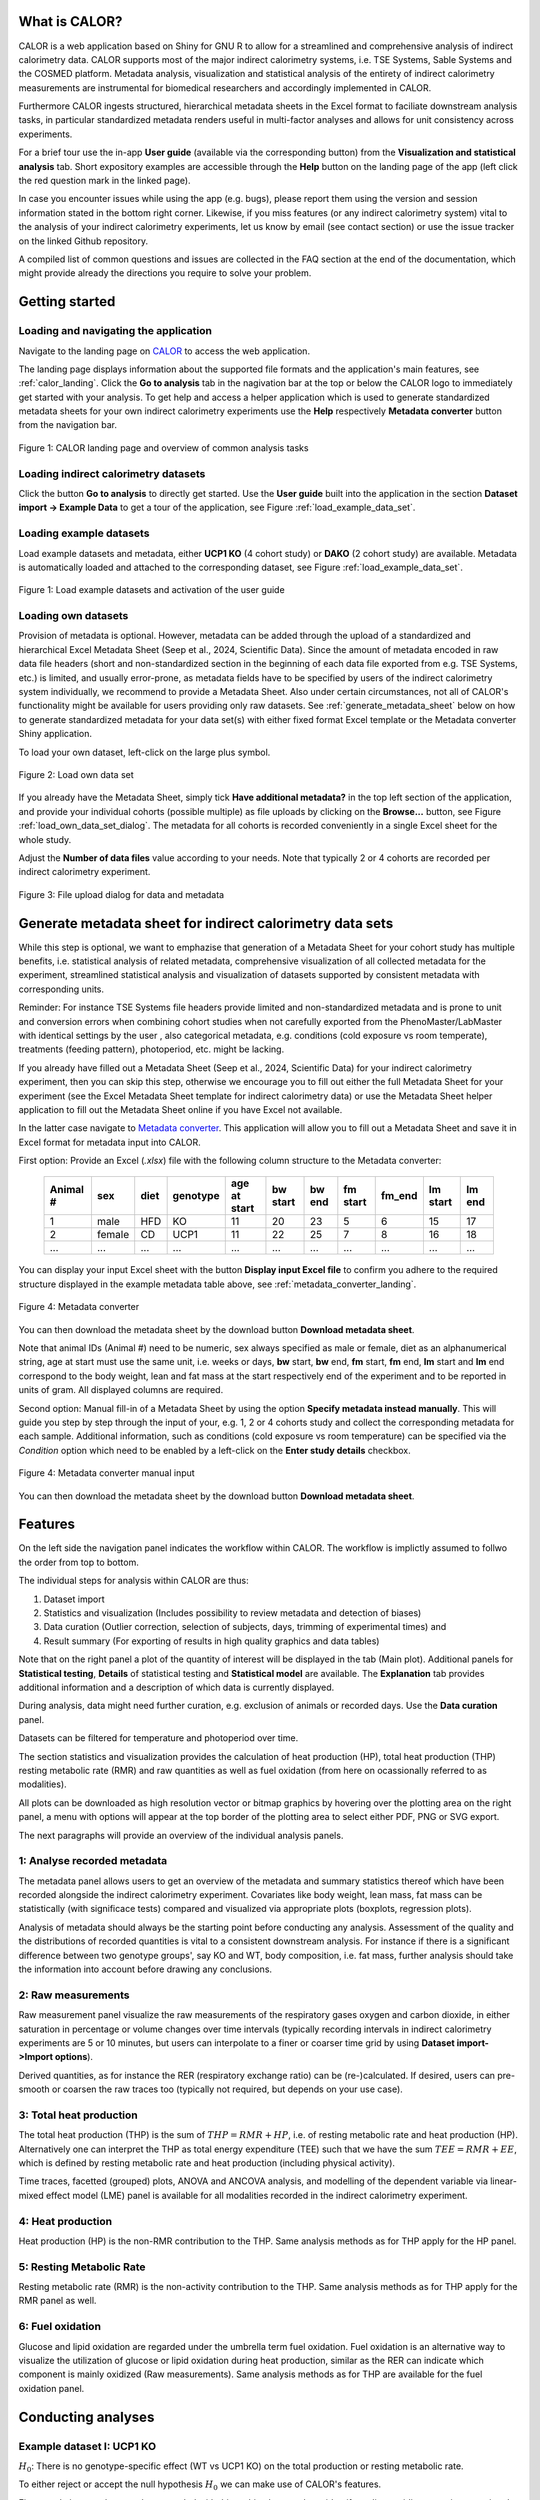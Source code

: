 What is CALOR?
==============

CALOR is a web application based on Shiny for GNU R to allow for a streamlined and comprehensive analysis of 
indirect calorimetry data. CALOR supports most of the major indirect calorimetry systems, i.e. TSE Systems, Sable Systems and
the COSMED platform. Metadata analysis, visualization and statistical analysis of the entirety of indirect calorimetry
measurements are instrumental for biomedical researchers and accordingly implemented in CALOR.  

Furthermore CALOR ingests structured, hierarchical metadata sheets in the Excel format to faciliate downstream analysis tasks,
in particular standardized metadata renders useful in multi-factor analyses and allows for unit consistency across experiments.

For a brief tour use the in-app **User guide** (available via the corresponding button) from the **Visualization and statistical analysis** tab.
Short expository examples are accessible through the **Help** button on the landing page of the app (left click the red question mark in the linked page).

In case you encounter issues while using the app (e.g. bugs), please report them using the version and session information stated in the bottom right corner.
Likewise, if you miss features (or any indirect calorimetry system) vital to the analysis of your indirect calorimetry experiments, let us know by email (see contact section) or 
use the issue tracker on the linked Github repository.

A compiled list of common questions and issues are collected in the FAQ section at the end of the documentation, which might provide already the directions you require to solve your problem.

Getting started
===============

Loading and navigating the application
~~~~~~~~~~~~~~~~~~~~~~~~~~~~~~~~~~~~~~~~~

Navigate to the landing page on `CALOR <https://shiny.iaas.uni-bonn.de/Calo>`_ to access the web application.

The landing page displays information about the supported file formats and the application's main features, see
:ref:`calor_landing`. Click the **Go to analysis** tab in the nagivation bar at the top or below the CALOR logo
to immediately get started with your analysis. To get help and access a helper application which is used to generate 
standardized metadata sheets for your own indirect calorimetry experiments use the **Help** respectively **Metadata converter** 
button from the navigation bar.

.. _calor_landing:

.. figure:: img/calor_landing.png
   :align: center
   :alt: CALOR landing page
   :scale: 50%

   Figure 1: CALOR landing page and overview of common analysis tasks


Loading indirect calorimetry datasets 
~~~~~~~~~~~~~~~~~~~~~~~~~~~~~~~~~~~~~~~~~~~~~~~~~~~~~~~~~~~

Click the button **Go to analysis** to directly get started. Use the
**User guide** built into the application in the section **Dataset import -> Example Data** to get a tour of the application, 
see Figure :ref:`load_example_data_set`.

Loading example datasets
~~~~~~~~~~~~~~~~~~~~~~~~~~~~~~~~~~~~~~~~~~~~~~~~~~~~~~~~~~~~~
Load example datasets and metadata, either **UCP1 KO** (4 cohort study) or **DAKO** (2 cohort study) are available. 
Metadata is automatically loaded and attached to the corresponding dataset, see Figure :ref:`load_example_data_set`.

.. _load_example_data_set:

.. figure:: img/01_a_intro_load_example_data_set.png
   :align: center
   :alt: Load example data set
   :scale: 50%

   Figure 1: Load example datasets and activation of the user guide


Loading own datasets
~~~~~~~~~~~~~~~~~~~~~~~~~~~~~~~~~~~~~~~~~~~~~~~~~~~~~~~~~~~~~

Provision of metadata is optional. However, metadata can be added through the upload of a standardized and hierarchical
Excel Metadata Sheet (Seep et al., 2024, Scientific Data). Since the amount of metadata encoded in raw data file headers 
(short and non-standardized section in the beginning of each data file exported from e.g. TSE Systems, etc.) is limited, 
and usually error-prone, as metadata fields have to be specified by users of the indirect calorimetry system individually,
we recommend to provide a Metadata Sheet. Also under certain circumstances, not all of CALOR's functionality might be
available for users providing only raw datasets. See :ref:`generate_metadata_sheet` below on how to generate 
standardized metadata for your data set(s) with either fixed format Excel template or the Metadata converter Shiny application.

To load your own dataset, left-click on the large plus symbol.

.. _load_own_data_set:

.. figure:: img/01_b_intro_load_own_data_set.png
   :align: center
   :alt: Load own data set
   :scale: 50%
   
   Figure 2: Load own data set


If you already have the Metadata Sheet, simply tick **Have additional metadata?** in the top left section of the application,
and provide your individual cohorts (possible multiple) as file uploads by clicking on the **Browse...** button, see Figure :ref:`load_own_data_set_dialog`.
The metadata for all cohorts is recorded conveniently in a single Excel sheet for the whole study.

Adjust the **Number of data files** value according to your needs. Note that typically 2 or 4 cohorts are recorded per indirect calorimetry experiment.

.. _load_own_data_set_dialog:

.. figure:: img/01_b_intro_load_own_data_set_with_metadata.png
   :align: center
   :alt: Load own data set and metadata
   :scale: 50%

   Figure 3: File upload dialog for data and metadata


.. _generate_metadata_sheet:

Generate metadata sheet for indirect calorimetry data sets 
=============================================================
While this step is optional, we want to emphazise that generation of a Metadata Sheet for your cohort study has multiple 
benefits, i.e. statistical analysis of related metadata, comprehensive visualization of all collected metadata for the experiment,
streamlined statistical analysis and visualization of datasets supported by consistent metadata with corresponding units. 

Reminder: For instance TSE Systems file headers provide limited and non-standardized metadata and is prone to unit and conversion
errors when combining cohort studies when not carefully exported from the PhenoMaster/LabMaster with identical settings by the user
, also categorical metadata, e.g. conditions (cold exposure vs room temperate), treatments (feeding pattern), photoperiod, etc.  might be lacking.

If you already have filled out a Metadata Sheet (Seep et al., 2024, Scientific Data) for your indirect calorimetry experiment,
then you can skip this step, otherwise we encourage you to fill out either the full Metadata Sheet for your experiment (see 
the Excel Metadata Sheet template for indirect calorimetry data) or use the Metadata Sheet helper application to fill out 
the Metadata Sheet online if you have Excel not available. 

In the latter case navigate to `Metadata converter <https://shiny.iaas.uni-bonn.de/CaloHelper>`_. 
This application will allow you to fill out a Metadata Sheet and save it in Excel format for metadata input into CALOR.

First option: Provide an Excel (*.xlsx*) file with the following column structure to the Metadata converter:


   +-----------+--------+------+----------+-------------+----------+---------+----------+--------+----------+--------+
   | Animal #  | sex    | diet | genotype | age at start| bw start | bw end  | fm start | fm_end | lm start | lm end |
   +===========+========+======+==========+=============+==========+=========+==========+========+==========+========+
   | 1         | male   | HFD  | KO       | 11          | 20       | 23      | 5        | 6      | 15       | 17     |
   +-----------+--------+------+----------+-------------+----------+---------+----------+--------+----------+--------+
   | 2         | female | CD   | UCP1     | 11          | 22       | 25      | 7        | 8      | 16       | 18     |
   +-----------+--------+------+----------+-------------+----------+---------+----------+--------+----------+--------+
   | ...       | ...    | ...  | ...      | ...         | ...      | ...     | ...      | ...    | ...      | ...    |
   +-----------+--------+------+----------+-------------+----------+---------+----------+--------+----------+--------+

You can display your input Excel sheet with the button **Display input Excel file** to confirm you adhere to the
required structure displayed in the example metadata table above, see :ref:`metadata_converter_landing`.

.. _metadata_converter_landing:

.. figure:: img/metadata_converter_landing.png
   :align: center
   :alt: Metadata converter landing page
   :scale: 50%

   Figure 4: Metadata converter


You can then download the metadata sheet by the download button **Download metadata sheet**.

Note that animal IDs (Animal #) need to be numeric, sex always specified as male or female, diet as an alphanumerical string, age at 
start must use the same unit, i.e. weeks or days, **bw** start, **bw** end, **fm** start, **fm** end, **lm** start and 
**lm** end correspond to the body weight, lean and fat mass at the start respectively end of the
experiment and to be reported in units of gram. All displayed columns are required. 

Second option: Manual fill-in of a Metadata Sheet by using the option **Specify metadata instead manually**. This will
guide you step by step through the input of your, e.g. 1, 2 or 4 cohorts study and collect the corresponding metadata
for each sample. Additional information, such as conditions (cold exposure vs room temperature) can be specified via the
*Condition* option which need to be enabled by a left-click on the **Enter study details** checkbox.

.. _metadata_converter_manual:

.. figure:: img/metadata_converter_manual.png
   :align: center
   :alt: Metadata converter landing page
   :scale: 50%

   Figure 4: Metadata converter manual input


You can then download the metadata sheet by the download button **Download metadata sheet**.

Features
=====================================

On the left side the navigation panel indicates the workflow within CALOR. The workflow is implictly assumed to follwo the order from top to bottom.

The individual steps for analysis within CALOR are thus:

1. Dataset import
2. Statistics and visualization (Includes possibility to review metadata and detection of biases)
3. Data curation (Outlier correction, selection of subjects, days, trimming of experimental times) and
4. Result summary (For exporting of results in high quality graphics and data tables)

Note that on the right panel a plot of the quantity of interest will be displayed in the tab (Main plot). 
Additional panels for **Statistical testing**, **Details** of statistical testing and **Statistical model** are available.
The **Explanation** tab provides additional information and a description of which data is currently displayed.

During analysis, data might need further curation, e.g. exclusion of animals or recorded days. Use the **Data curation** panel.

Datasets can be filtered for temperature and photoperiod over time.

The section statistics and visualization provides the calculation of heat production (HP), total heat production (THP)
resting metabolic rate (RMR) and raw quantities as well as fuel oxidation (from here on ocassionally referred to as modalities).

All plots can be downloaded as high resolution vector or bitmap graphics by hovering over the plotting area on the right panel,
a menu with options will appear at the top border of the plotting area to select either PDF, PNG or SVG export.

The next paragraphs will provide an overview of the individual analysis panels.

1: Analyse recorded metadata
~~~~~~~~~~~~~~~~~~~~~~~~~~~~~~~~~~~~~~~~~~~~~~~~~~~~~~~~~~~~~

The metadata panel allows users to get an overview of the metadata and summary statistics thereof which have been
recorded alongside the indirect calorimetry experiment. Covariates like body weight, lean mass, fat mass can be statistically
(with significace tests) compared and visualized via appropriate plots (boxplots, regression plots).

Analysis of metadata should always be the starting point before conducting any analysis. Assessment of the quality and the
distributions of recorded quantities is vital to a consistent downstream analysis. For instance if there is a significant 
difference between two genotype groups', say KO and WT, body composition, i.e. fat mass, further analysis should take the 
information into account before drawing any conclusions.

2: Raw measurements
~~~~~~~~~~~~~~~~~~~~~~~~~~~~~~~~~~~~~~~~~~~~~~~~~~~~~~~~~~~~~

Raw measurement panel visualize the raw measurements of the respiratory gases oxygen and carbon dioxide, in either saturation
in percentage or volume changes over time intervals (typically recording intervals in indirect calorimetry experiments are
5 or 10 minutes, but users can interpolate to a finer or coarser time grid by using **Dataset import->Import options**).

Derived quantities, as for instance the RER (respiratory exchange ratio) can be (re-)calculated. If desired,
users can pre-smooth or coarsen the raw traces too (typically not required, but depends on your use case).

3: Total heat production 
~~~~~~~~~~~~~~~~~~~~~~~~~~~~~~~~~~~~~~~~~~~~~~~~~~~~~~~~~~~~~

The total heat production (THP) is the sum of :math:`THP = RMR+HP`, i.e. of resting metabolic rate and heat production (HP).
Alternatively one can interpret the THP as total energy expenditure (TEE) such that we have the sum :math:`TEE=RMR+EE`, which is 
defined by resting metabolic rate and heat production (including physical activity).

Time traces, facetted (grouped) plots, ANOVA and ANCOVA analysis, and modelling of the dependent variable via linear-mixed effect model (LME)
panel is available for all modalities recorded in the indirect calorimetry experiment.

4: Heat production
~~~~~~~~~~~~~~~~~~~~~~~~~~~~~~~~~~~~~~~~~~~~~~~~~~~~~~~~~~~~~

Heat production (HP) is the non-RMR contribution to the THP. Same analysis methods as for THP apply for the HP panel.

5: Resting Metabolic Rate
~~~~~~~~~~~~~~~~~~~~~~~~~~~~~~~~~~~~~~~~~~~~~~~~~~~~~~~~~~~~~

Resting metabolic rate (RMR) is the non-activity contribution to the THP. Same analysis methods as for THP apply for the RMR panel as well.

6: Fuel oxidation
~~~~~~~~~~~~~~~~~~~~~~~~~~~~~~~~~~~~~~~~~~~~~~~~~~~~~~~~~~~~~

Glucose and lipid oxidation are regarded under the umbrella term fuel oxidation. Fuel oxidation is an alternative way to 
visualize the utilization of glucose or lipid oxidation during heat production, similar as the RER can indicate which
component is mainly oxidized (Raw measurements). Same analysis methods as for THP are available for the fuel oxidation panel.


Conducting analyses
===================

Example dataset I: UCP1 KO
~~~~~~~~~~~~~~~~~~~~~~~~~~~~~~~~~~~

.. container:: highlight-box

   :math:`H_0`:
   There is no genotype-specific effect (WT vs UCP1 KO) on the total production or resting metabolic rate.

To either reject or accept the null hypothesis :math:`H_0` we can make use of CALOR's features.

First, we do inspect the metadata recorded with this multi cohort study, to identify outliers or idiosyncrasies associated with the dataset.

.. _ucp1_ko_metadata:

.. figure:: img/metadata.png
   :align: center
   :alt: Metadata for multi cohort UCP1 KO data set
   :scale: 50%

   Figure 5: Metadata for multi cohort UCP1 KO data set

According to Fig. :ref:`ucp1_ko_metadata` distribution numbers (n) for Genotype and Diet are balanced, there is no 
irregularities for body composition (fat and lean mass) and also no problematic changes of body composition over the
time course of the experiment. The study entails only male samples (male) on a high fat diet (HFD). Since there are no
obvious issues with the metadata, we can proceed by inspecting the raw measurements as recorded from the metabolic phenotyping system.

Plotting the raw quantities can be a valid and important first diagnostic of consistency of the experiment. 
See Fig. :ref:`ucp1_ko_rer_with_outlier` in particular for the RER stratified by Genotype (WT vs KO).

.. _ucp1_ko_rer_with_outlier:

.. figure:: img/rer_with_outlier.png
   :align: center
   :alt: RER for UCP1 KO with outlier
   :scale: 50%

   Figure 6: RER for UCP1 KO with outlier

We identify an outlier which has an erratic RER time plot, and thus also an erratic oxygen and carbon dioxide curve,
since the dimensionless RER is defined as: :math:`RER=\frac{\dot{V}_{CO_{2}}}{\dot{V}_{O_{2}}} \in [0,1]`.

Therefore we proceed with the *Data Curation* panel in the bottom left of the application, we remove outlier **2547**.
Furthermore, to see genotype differences, we select grouping by facets for the genotype, resulting in the stratified plots
of RER as depicted in Fig. :ref:`ucp1_ko_rer_without_outlier`.

.. _ucp1_ko_rer_without_outlier:

.. figure:: img/rer_without_outlier.png
   :align: center
   :alt: RER for UCP1 KO without outlier 2547
   :scale: 50%

   Figure 7a: RER for UCP1 KO without outlier 2547

Instead of removing the outlier completely, we could trim the dataset (experimental times). From experience we know that 
at the beginning and end of an experiment we might have erratic gas exchange values recorded (as for instance samples
are handled at the beginning and end of an experiment, metabolic cage is opened and closed, sample acclimatisation to
the temperature-controlled environment), thus CALOR provides the **Data curation** panel to trim these experimental times, 
select full days, or specific days in either zeitgeber time or calender time, see Fig. :ref:`trimming`.

.. _trimming:

.. figure:: img/trimming.png
   :align: center
   :alt: Trimming of experimental times
   :scale: 50%

   Figure 7b: Trimming of experimental times


Notice that there is no qualitative (significant) difference between the mean traces of RER for the two genotypes.
Displayed are mean and standard deviation ribbons as can be configure directly below the plot in the application
as a generalized additive model.

We can confirm the visual analysis by navigating to the *Statistical Testing* panel to conduct a 1-way ANOVA on day-averaged values of RER,
revealing no statistical significant difference for genotypes, see Fig. :ref:`rer_anova`. We employ for this the *Wilcoxon-test*
as a non-parametric test since we are operating in the low *n* regime, otherwise also a *t-test* could be selected by the user. 

Other tests for post-hoc analysis can be selected in the application directly above the plot panel. Multiple-testing corrections (Bonferonni, etc.) 
can be selected when conducting higher-order ANOVAs, which we do not require here since our only factor is the genotype with two levels for one factor.

.. _rer_anova:

.. figure:: img/1_way_anova_rer.png
   :align: center
   :alt: 1-way ANOVA on genotype stratification for RER
   :scale: 50%

   Figure 8: 1-way ANOVA on genotype stratifiction for RER


Since outliers are now removed, we can revisit the total heat production in order to answer our null hypothesis.

.. container:: highlight-box

   :math:`Conclusion`:
   There is no genotype-specific effect (WT vs UCP1 KO) on neither THP or RMR.

Since there are no changes in THP or RMR when considering only the genotype, we
want now to consider also the case that during the experiment recorded covariates, i.e.
lean mass and fat mass (or changes therefore, in the following we use the terms
delta lm and delta fm) or the whole body weight (or delta bw) are available. Their influence
on the THP and RMR in the KO and WT genotype should be analyzed. To factor this into our
statistical model, we will make use of 1-way ANCOVAs during our next analyses.

In layman's terms the 1-way ANCOVA model is formulated as follows, where 
the dependent variable :math:`\text{DependentVar}`, the covariate :math:`\text{Covariate}`, 
and the grouping variable :math:`\text{Group}` appear in the model as:

.. math::

   \text{DependentVariable}_{ij} = \mu + \tau_i + \beta (\text{Covariate}_{ij} - \overline{\text{Covariate}}) + \epsilon_{ij}

The variables in the euqation are defined by:

- :math:`\mu` is the overall mean.
- :math:`\tau_i` is the effect of the :math:`i`-th group (:math:`\text{Group}`).
- :math:`\beta` is the regression coefficient for the covariate :math:`\text{Covariate}`.
- :math:`\text{Covariate}_{ij}` is the value of the covariate :math:`\text{Covariate}` for observation :math:`j` in group :math:`i`.
- :math:`\overline{\text{Covariate}}` is the mean of the covariate :math:`\text{Covariate}` across all observations.
- :math:`\epsilon_{ij}` is the random error term.

In particular for this model:

- The covariate :math:`\text{Covariate}` is adjusted by subtracting its mean (:math:`\overline{\text{Covariate}}`), centering it to reduce multicollinearity.
- The :math:`\beta` term measures the relationship between the covariate :math:`\text{Covariate}` and the dependent variable :math:`\text{DependentVariable}`.

The ANCOVA tests whether the group effects :math:`\tau_i` are significant while controlling for the covariate :math:`\text{Covariate}`.
Whether test assumptions are met (for ANCOVA we also need homogeneity of regression slopes in addition to the usual assumptions of homoscedasticity and normality of ANOVA),
is reported in the **Details** panel. Test statistics, and in particular p-values, are reported also in the **Details** panel. Statistical testing is configured in the homonymous panel.


Thus our first null hypothesis for the RMR can be stated as:

.. container:: highlight-box

   :math:`H_0`:
   There is a genotype-specific effect (WT vs UCP1 KO) on RMR corrected for one 
   of the covariates (lm, fm or bw)

Likewise an analogue null hypothesis for the THP can be stated as:

.. container:: highlight-box

   :math:`H_0`:
   There is a genotype-specific effect (WT vs UCP1 KO) on THP corrected for one 
   of the covariates (lm, fm or bw)


Now, we will proceed as before, but make use of 1-way ANCOVAs for THP 
(inluding either lm, fm or bw) and RMR (including either lm, fm or bw)
grouped by genotype KO and WT to investigate if body weight composition
might be a confounding factor in observing the true genotype effect.

For RMR see Figs. :ref:`rmr_ancova`, :ref:`rmr_ancova_details` and THP see Figs. :ref:`thp_ancova`, :ref:`thp_ancova_details`.

.. _thp_ancova:

.. figure:: img/ancova_ucp1ko_thp_details.png
   :align: center
   :alt: 1-way ANOVA on genotype stratification for THP with lean mass as covariate
   :scale: 50%

   Figure 9: 1-way ANCOVA on genotype stratifiction for THP lean mass as covariate


.. _thp_ancova_details:

.. figure:: img/ancova_ucp1ko_thp.png
   :align: center
   :alt: 1-way ANOVA on genotype stratification for THP with lean mass as covariate with statistical details
   :scale: 50%

   Figure 10: 1-way ANCOVA on genotype stratifiction for THP lean mass as covariate with statistical details


.. _rmr_ancova:

.. figure:: img/ancova_ucp1ko_rmr.png
   :align: center
   :alt: 1-way ANOVA on genotype stratification for RMR with lean mass as covariate
   :scale: 50%

   Figure 9: 1-way ANCOVA on genotype stratifiction for RMR lean mass as covariate


.. _rmr_ancova_details:

.. figure:: img/ancova_ucp1ko_rmr_details.png
   :align: center
   :alt: 1-way ANOVA on genotype stratification for RMR with lean mass as covariate with statistical details
   :scale: 50%

   Figure 10: 1-way ANCOVA on genotype stratification for RMR lean mass as covariate with statistical details


.. container:: highlight-box

   **Final conclusion**:
   Based on our analysis we can reject all of our posed null hypotheses for the UCP1 KO cohort study.


Example data set II: DAKO KO
~~~~~~~~~~~~~~~~~~~~~~~~~~~~~~~~~~~

.. container:: highlight-box

   :math:`H_0`:
   There is a genotype-specific effect on the  production or resting metabolic rate.

We will proceed as before with the analysis of this dataset. The DAKO KO data set is a two cohort study of
a double knockout experiment.

As before we get an overview of the metadata recorded with the experiment, see Fig. :ref:`dako_metadata` and
enspect the raw measurement, e.g. the RER, see Fig. :ref:`dako_rer` and detect not obvious outlier, so we
can use all samples from this dataset.

.. _dako_metadata:

.. figure:: img/dako_metadata.png
   :align: center
   :alt: Metadata for 2 cohort DAKO data set
   :scale: 50%

   Figure 11: Metadata for 2 cohort DAKO data set


.. _dako_rer:

.. figure:: img/dako_rer.png
   :align: center
   :alt: RER for DAKO data set
   :scale: 50%

   Figure 12: RER for DAKO data set


We proceed by calculating the total heat production, see Fig. :ref:`dako_thp` stratified by genotype.
After inspecting of the data, no outlier seems to be present. Next, we use in the *Statistical testing* 
panel a 1-way ANOVA which detects significant changes as indicated by the Wilcoxon test p-value smaller than 0.05
in the plot, see Fig. :ref:`dako_anova`.

.. _dako_thp:

.. figure:: img/dako_thp.png
   :align: center
   :scale: 50%
   :alt:  production for DAKO data set

   Figure 12:  production for DAKO data set


.. _dako_anova:
 
.. figure:: img/dako_anova.png
   :align: center
   :scale: 50%
   :alt: 1-way ANOVA for DAKO and  production

   Figure 13: 1-way ANOVA for DAKO and  production


Next we ask, where these effects could possibly be stemming from, and conduct thus multiple 1-way ANCOVA where we
adjust for the body weight, lean mass and fat mass respectively, see Fig. :ref:`dako_ancova_lean`, :ref:`dako_ancova_fat`, :ref:`dako_ancova_bw`.


.. _dako_ancova_bw:

.. figure:: img/dako_ancova_bw.png
   :align: center
   :scale: 50%

   Figure 14: 1-way ANCOVA for DAKO and  production adjusted for body weight


.. _dako_ancova_lean:

.. figure:: img/dako_ancova_lean.png
   :align: center
   :scale: 50%

   Figure 15: 1-way ANCOVA for DAKO and  production adjusted for lean mass


.. _dako_ancova_fat:

.. figure:: img/dako_ancova_fat.png
   :align: center
   :scale: 50%

   Figure 16: 1-way ANCOVA for DAKO and  production adjusted for fat mass


We do confirm with the *Statistical testing* and *Details* panel, that in fact the
effect seems to stem from the body composition in fat mass, see. Fig. :ref:`dako_thp_details`,
and not from the lean mass or total body weight.

.. _dako_thp_details:

.. figure:: img/ancova_thp_details.png
   :align: center
   :scale: 50%
   :alt: Statistics for 1-way ANCOVA of  production adjusted for fat mass

   Figure 17: Statistics for 1-way ANCOVA of  production adjusted for fat mass


Thus we are able to conclude the following:

.. container:: highlight-box

   :math:`Conclusion`:
   There is a genotype-specific effect (WT vs DAKO) on the  production
   mediated by the body composition's covariate fat mass.


Next, we will investigate the same hypothesis but now for the resting metabolic rate.

We start by a 1-way ANOVA for the two genotypes, which gives us a non-significant
difference between RMR, see Fig. :ref:`dako_rmr_anova`.

.. _dako_rmr_anova:

.. figure:: img/anova_rmr_dako.png
   :align: center
   :scale: 50%
   :alt: Statistics for 1-way ANOVA of resting metabolic rate

   Figure 18: Statistics for 1-way ANOVA of resting metabolic rate

Also we do not see significant differences, we are prompted to investigate
if lean, fat or body weight are confounding the analysis on RMR. As before
we perform multiple 1-way ANCOVAs with lean, fat and body weight each as
a covariate. 

We find that, genotype can be separated when chosing fat mass as a covariate,
see Fig. :ref:`dako_rmr_ancova`.

.. _dako_rmr_ancova:

.. figure:: img/ancova_rmr_dako.png
   :align: center
   :scale: 50%
   :alt: Statistics for 1-way ANCOVA of resting metabolic rate

   Figure 19: Statistics for 1-way ANCOVA of resting metabolic rate

Despite the visual separability, statistical testing reveals no significant
difference in mean resting metabolic rates, see Fig. :ref:`dako_rmr_ancova_details`.

.. _dako_rmr_ancova_details:

.. figure:: img/ancova_rmr_dako_details.png
   :align: center
   :scale: 50%
   :alt: Statistics for 1-way ANCOVA of resting metabolic rate

   Figure 20: Statistics for 1-way ANCOVA of resting metabolic rate

Thus we are able to conclude the following:

.. container:: highlight-box

   :math:`Conclusion`:
   There is no genotype-specific effect (WT vs DAKO) on the resting metabolic rate.


Custom data sets
~~~~~~~~~~~~~~~~~~~~~~

For own dataset or studies, users can make of the workflows as detailed in the
two use cases for the example datasets from above. 

In general, at the very beginning hypotheses should be posed for the experiment,
then consistency checks (metadata and raw data should be inspected,
and outliers be removed) should be applied. Afterwards quantities should be visualized
and analyzed, in the suggested order: TotalHeatProduction, RestingMetabolicRate,
HeatProduction and FuelOxidation.

All data frames calculated in CALOR can be downloaded as a single compressed **.zip** file
in the *Export Data* section. Indidivual plots can be downloaded directly from the top
right corner in the corresponding plot, and saved as **.svg**, **.pdf** or **.png**.


Data export
~~~~~~~~~~~
To export combined datasets for all cohorts, data frames for plotting of results, and calculated quantities,
all data can be download through the **Data export** panel, choose the *.zip* download which downloads one
compressed file containing all data frames and plots.


Advanced use-cases
==================

For advanced use case, e.g. locomotional analysis and budgeting as well as wavelet analysis to study ultradian rhythms,
we refer to the supplementary material provided in the preprint [TODO: insert DOI here].


Tutorial videos
====================

Workflow and use-cases are documented in a series of short instructional YouTube videos demonstrating the features of the
web application: `@CALOR-APP <https://www.youtube.com/@CALOR-APP>`_.


Flow charts
=============

Statistical analysis
~~~~~~~~~~~~~~~~~~~~

For a flow chart on how to select the appropriate statistical test, refer to 
Fig. :ref:`flowchart_statistics` below.

.. _flowchart_statistics:

.. figure:: img/statistics_flowchart.png
   :align: center
   :scale: 50%
   :alt: Flow chart for selecting appropriate statistical test

   Figure 20: Flow chart for selecting appropriate statistical test
